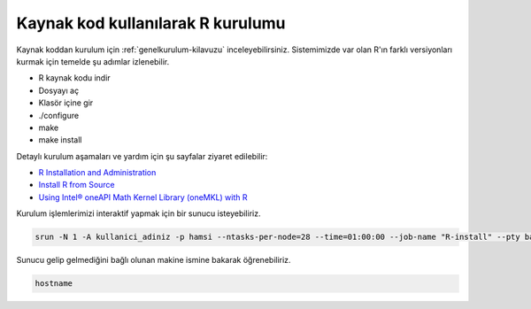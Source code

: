 .. _R_Source_code:

==============================================
Kaynak kod kullanılarak R kurulumu 
==============================================
Kaynak koddan kurulum için :ref:`genelkurulum-kilavuzu` inceleyebilirsiniz.
Sistemimizde var olan R'ın farklı versiyonları kurmak için temelde şu adımlar izlenebilir.

- R kaynak kodu indir
- Dosyayı aç
- Klasör içine gir
- ./configure
- make 
- make install

Detaylı kurulum aşamaları ve yardım için şu sayfalar ziyaret edilebilir:

- `R Installation and Administration <https://cran.r-project.org/doc/manuals/r-patched/R-admin.html>`_
- `Install R from Source <https://docs.posit.co/resources/install-r-source/>`_
- `Using Intel® oneAPI Math Kernel Library (oneMKL) with R <https://www.intel.com/content/www/us/en/developer/articles/technical/using-onemkl-with-r.html>`_
Kurulum işlemlerimizi interaktif yapmak için bir sunucu isteyebiliriz.

.. code-block:: bash

    srun -N 1 -A kullanici_adiniz -p hamsi --ntasks-per-node=28 --time=01:00:00 --job-name "R-install" --pty bash -i

Sunucu gelip gelmediğini bağlı olunan makine ismine bakarak öğrenebiliriz.

.. code-block:: bash

    hostname

.. dropdown:: :octicon:`codespaces;1.5em;secondary` Kurulum için yönergeler (Tıklayınız)
    :color: info

    .. tab-set:: 

        .. tab-item:: GCC

            .. code-block:: bash
                
                    # İşlemleri hızlı yapabilmek için sunucu içinde klasöre geçiyoruz. 
                    cd /tmp/
                    # Yüklü modülleri kaldırıp derleyicimizi yüklüyoruz.
                    module purge
                    module load centos7.9/comp/gcc/7
                    
                    # R kaynak kodu indiriyoruz.
                    wget https://cran.rstudio.com/src/base/R-4/R-4.2.2.tar.gz
                    # Sıkıştırılmış dosyayı açıyoruz.
                    tar -xzvf R-4.2.2.tar.gz
                    # Kodumuzun bulunduğu dizine geçiş yapıyoruz.
                    cd R-4.2.2
                    
                    # Programın kurulacağı dizini belirtiyoruz.
                    install_dir_gcc=/truba/home/kullanici_adiniz/R/R-4.2.2-gcc
                    
                    # Kurulum öncesi derleyici ile birlikte ayarlıyoruz.
                    ./configure --with-pcre1=yes --prefix=$install_dir_gcc --enable-memory-profiling --enable-R-shlib
                    
                    # Derleme işlemini 28 core ile yapıyoruz
                    make -j28
                    # prefix ile belirtilen dizine kurulum yapıyoruz.
                    make install
        
        .. tab-item:: Intel

            .. code-block:: bash

                # İşlemleri hızlı yapabilmek için sunucu içinde klasöre geçiyoruz. 
                cd /tmp/
                # Yüklü modülleri kaldırıp derleyicimizi yüklüyoruz.
                module purge
                source /truba/sw/centos7.9/comp/intel/oneapi-2021.2/setvars.sh intel64

                # R kaynak kodu indiriyoruz.
                wget https://cran.rstudio.com/src/base/R-4/R-4.2.2.tar.gz
                # Sıkıştırılmış dosyayı açıyoruz.
                tar -xzvf R-4.2.2.tar.gz
                # Kodumuzu bulunduğu dizine geçiş yapıyoruz.
                cd R-4.2.2

                # Programın kurulacağı dizini belirtiyoruz.
                install_dir_intel=/truba/home/kullanici_adiniz/R/R-4.2.2-intel

                # Kurulum öncesi derleyici ile birlikte ayarlıyoruz.
                export CC="icc"
                export CXX="icpc"
                export F77="ifort"
                export FC="ifort"
                MKL=" -L ${MKLROOT}/lib/intel64 -lmkl_intel_lp64 -lmkl_intel_thread -lmkl_core -liomp5 -lpthread -lm -ldl "
                ./configure --with-pcre1=yes --prefix=$install_dir_intel --enable-R-shlib --enable-memory-profiling --with-blas="$MKL" --with-lapack=yes
                
                # Derleme işlemini 28 core ile yapıyoruz
                make -j28
                # prefix ile belirtilen dizine kurulum yapıyoruz.
                make install


